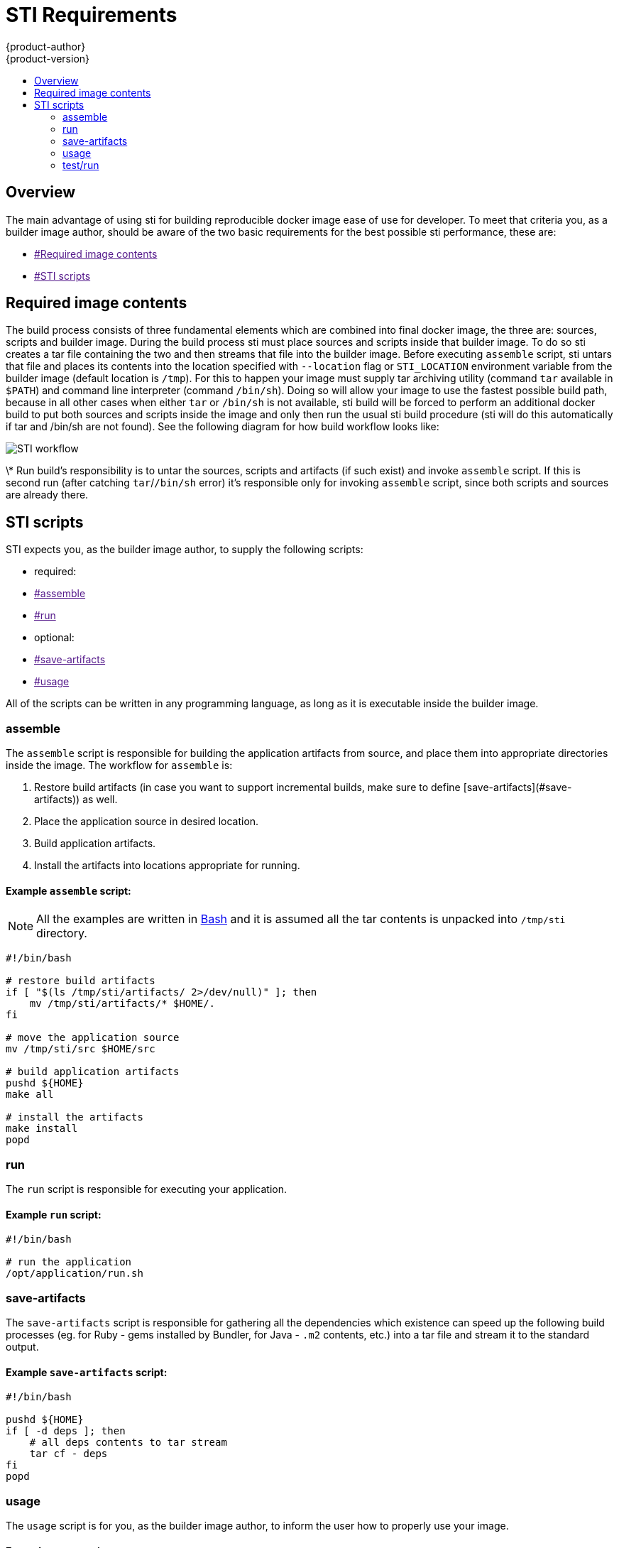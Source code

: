 = STI Requirements
{product-author}
{product-version}
:data-uri:
:icons:
:experimental:
:toc: macro
:toc-title:

toc::[]

== Overview

The main advantage of using sti for building reproducible docker image ease of use
for developer. To meet that criteria you, as a builder image author, should be aware
of the two basic requirements for the best possible sti performance, these are:

* link:[#Required image contents]
* link:[#STI scripts]


== Required image contents

The build process consists of three fundamental elements which are combined into
final docker image, the three are: sources, scripts and builder image. During the
build process sti must place sources and scripts inside that builder image. To do
so sti creates a tar file containing the two and then streams that file into the
builder image. Before executing `assemble` script, sti untars that file and places
its contents into the location specified with `--location` flag or `STI_LOCATION`
environment variable from the builder image (default location is `/tmp`). For this
to happen your image must supply tar archiving utility (command `tar` available in `$PATH`)
and command line interpreter (command `/bin/sh`). Doing so will allow your image to
use the fastest possible build path, because in all other cases when either
`tar` or `/bin/sh` is not available, sti build will be forced to perform an additional
docker build to put both sources and scripts inside the image and only then run the
usual sti build procedure (sti will do this automatically if tar and /bin/sh are not found).
See the following diagram for how build workflow looks like:

image:sti-flow.png[STI workflow]

\* Run build's responsibility is to untar the sources, scripts and artifacts (if such
exist) and invoke `assemble` script. If this is second run (after catching `tar`/`/bin/sh`
error) it's responsible only for invoking `assemble` script, since both scripts and
sources are already there.


== STI scripts

STI expects you, as the builder image author, to supply the following scripts:

* required:
    * link:[#assemble]
    * link:[#run]
* optional:
    * link:[#save-artifacts]
    * link:[#usage]

All of the scripts can be written in any programming language, as long as it is
executable inside the builder image.

=== assemble

The `assemble` script is responsible for building the application artifacts from source,
and place them into appropriate directories inside the image. The workflow for `assemble` is:

1. Restore build artifacts (in case you want to support incremental builds, make sure
   to define [save-artifacts](#save-artifacts)) as well.
1. Place the application source in desired location.
1. Build application artifacts.
1. Install the artifacts into locations appropriate for running.

==== Example `assemble` script:

[NOTE]
All the examples are written in http://www.gnu.org/software/[Bash]
and it is assumed all the tar contents is unpacked into `/tmp/sti` directory.

----
#!/bin/bash

# restore build artifacts
if [ "$(ls /tmp/sti/artifacts/ 2>/dev/null)" ]; then
    mv /tmp/sti/artifacts/* $HOME/.
fi

# move the application source
mv /tmp/sti/src $HOME/src

# build application artifacts
pushd ${HOME}
make all

# install the artifacts
make install
popd
----

=== run

The `run` script is responsible for executing your application.

==== Example `run` script:

----
#!/bin/bash

# run the application
/opt/application/run.sh
----

=== save-artifacts

The `save-artifacts` script is responsible for gathering all the dependencies which
existence can speed up the following build processes (eg. for Ruby - gems installed by Bundler,
for Java - `.m2` contents, etc.) into a tar file and stream it to the standard output.

==== Example `save-artifacts` script:

----
#!/bin/bash

pushd ${HOME}
if [ -d deps ]; then
    # all deps contents to tar stream
    tar cf - deps
fi
popd

----

=== usage

The `usage` script is for you, as the builder image author, to inform the user
how to properly use your image.

==== Example `usage` script:

----
#!/bin/bash

# inform the user how to use the image
cat <<EOF
This is a STI sample builder image, to use it, install
https://github.com/openshift/source-to-image
EOF
----

=== test/run

The `test/run` script is for you, as the builder image author, to create a simple
process to checks if the image is working correctly. The proposed flow of that process
should be following:

1. Build the image.
1. Run the image to verify `usage` script.
1. Run `sti build` to verify `assemble` script.
1. (optional) Run `sti build` once more to verify `save-artifacts` script and
   `assemble`'s restore artifacts functionality.
1. Run the image to verify the test application is working.

**NOTE** The suggested place to put your test application which should be built by your
`test/run` script is `test/test-app` in your image repository, see
[sti create](https://github.com/openshift/source-to-image/blob/master/docs/cli.md#sti-create).
